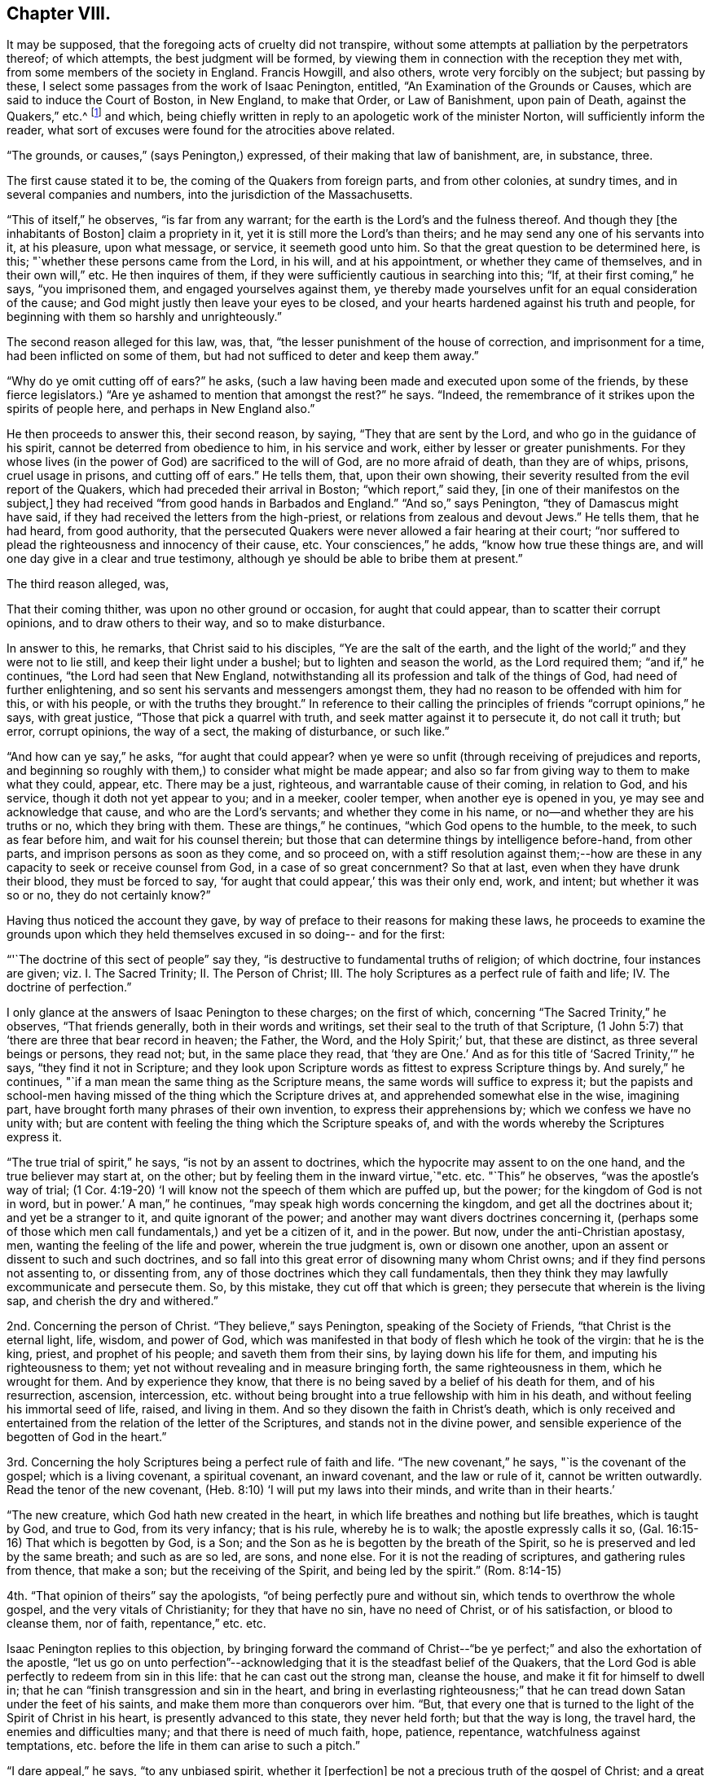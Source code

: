 == Chapter VIII.

It may be supposed, that the foregoing acts of cruelty did not transpire,
without some attempts at palliation by the perpetrators thereof; of which attempts,
the best judgment will be formed,
by viewing them in connection with the reception they met with,
from some members of the society in England.
Francis Howgill, and also others, wrote very forcibly on the subject;
but passing by these, I select some passages from the work of Isaac Penington, entitled,
"`An Examination of the Grounds or Causes, which are said to induce the Court of Boston,
in New England, to make that Order, or Law of Banishment, upon pain of Death,
against the Quakers,`" etc.^
footnote:[See vol. I. of his Works, p. 260. Edition of 1761;
printed for Kendal, Colchester, in two quarto vols.]
and which, being chiefly written in reply to an apologetic work of the minister Norton,
will sufficiently inform the reader,
what sort of excuses were found for the atrocities above related.

"`The grounds, or causes,`" (says Penington,) expressed,
of their making that law of banishment, are, in substance, three.

The first cause stated it to be, the coming of the Quakers from foreign parts,
and from other colonies, at sundry times, and in several companies and numbers,
into the jurisdiction of the Massachusetts.

"`This of itself,`" he observes, "`is far from any warrant;
for the earth is the Lord`'s and the fulness thereof.
And though they +++[+++the inhabitants of Boston]
claim a propriety in it, yet it is still more the Lord`'s than theirs;
and he may send any one of his servants into it, at his pleasure, upon what message,
or service, it seemeth good unto him.
So that the great question to be determined here, is this;
"`whether these persons came from the Lord, in his will, and at his appointment,
or whether they came of themselves, and in their own will,`" etc.
He then inquires of them, if they were sufficiently cautious in searching into this;
"`If, at their first coming,`" he says, "`you imprisoned them,
and engaged yourselves against them,
ye thereby made yourselves unfit for an equal consideration of the cause;
and God might justly then leave your eyes to be closed,
and your hearts hardened against his truth and people,
for beginning with them so harshly and unrighteously.`"

The second reason alleged for this law, was, that,
"`the lesser punishment of the house of correction, and imprisonment for a time,
had been inflicted on some of them, but had not sufficed to deter and keep them away.`"

"`Why do ye omit cutting off of ears?`"
he asks, (such a law having been made and executed upon some of the friends,
by these fierce legislators.) "`Are ye ashamed to mention that amongst the rest?`"
he says.
"`Indeed, the remembrance of it strikes upon the spirits of people here,
and perhaps in New England also.`"

He then proceeds to answer this, their second reason, by saying,
"`They that are sent by the Lord, and who go in the guidance of his spirit,
cannot be deterred from obedience to him, in his service and work,
either by lesser or greater punishments.
For they whose lives (in the power of God) are sacrificed to the will of God,
are no more afraid of death, than they are of whips, prisons, cruel usage in prisons,
and cutting off of ears.`"
He tells them, that, upon their own showing,
their severity resulted from the evil report of the Quakers,
which had preceded their arrival in Boston; "`which report,`" said they,
+++[+++in one of their manifestos on the subject,]
they had received "`from good hands in Barbados and England.`"
"`And so,`" says Penington, "`they of Damascus might have said,
if they had received the letters from the high-priest,
or relations from zealous and devout Jews.`"
He tells them, that he had heard, from good authority,
that the persecuted Quakers were never allowed a fair hearing at their court;
"`nor suffered to plead the righteousness and innocency of their cause, etc.
Your consciences,`" he adds, "`know how true these things are,
and will one day give in a clear and true testimony,
although ye should be able to bribe them at present.`"

The third reason alleged, was,

That their coming thither, was upon no other ground or occasion,
for aught that could appear, than to scatter their corrupt opinions,
and to draw others to their way, and so to make disturbance.

In answer to this, he remarks, that Christ said to his disciples,
"`Ye are the salt of the earth,
and the light of the world;`" and they were not to lie still,
and keep their light under a bushel; but to lighten and season the world,
as the Lord required them; "`and if,`" he continues,
"`the Lord had seen that New England,
notwithstanding all its profession and talk of the things of God,
had need of further enlightening, and so sent his servants and messengers amongst them,
they had no reason to be offended with him for this, or with his people,
or with the truths they brought.`"
In reference to their calling the principles of friends "`corrupt opinions,`" he says,
with great justice, "`Those that pick a quarrel with truth,
and seek matter against it to persecute it, do not call it truth; but error,
corrupt opinions, the way of a sect, the making of disturbance, or such like.`"

"`And how can ye say,`" he asks, "`for aught that could appear?
when ye were so unfit (through receiving of prejudices and reports,
and beginning so roughly with them,) to consider what might be made appear;
and also so far from giving way to them to make what they could, appear, etc.
There may be a just, righteous, and warrantable cause of their coming,
in relation to God, and his service, though it doth not yet appear to you;
and in a meeker, cooler temper, when another eye is opened in you,
ye may see and acknowledge that cause, and who are the Lord`'s servants;
and whether they come in his name, or no--and whether they are his truths or no,
which they bring with them.
These are things,`" he continues, "`which God opens to the humble, to the meek,
to such as fear before him, and wait for his counsel therein;
but those that can determine things by intelligence before-hand, from other parts,
and imprison persons as soon as they come, and so proceed on,
with a stiff resolution against them;--how are these in
any capacity to seek or receive counsel from God,
in a case of so great concernment?
So that at last, even when they have drunk their blood, they must be forced to say,
'`for aught that could appear,`' this was their only end, work, and intent;
but whether it was so or no, they do not certainly know?`"

Having thus noticed the account they gave,
by way of preface to their reasons for making these laws,
he proceeds to examine the grounds upon which they held
themselves excused in so doing-- and for the first:

"`'`The doctrine of this sect of people`" say they,
"`is destructive to fundamental truths of religion; of which doctrine,
four instances are given; viz. I. The Sacred Trinity; II. The Person of Christ; III.
The holy Scriptures as a perfect rule of faith and life; IV. The doctrine of perfection.`"

I only glance at the answers of Isaac Penington to these charges; on the first of which,
concerning "`The Sacred Trinity,`" he observes, "`That friends generally,
both in their words and writings, set their seal to the truth of that Scripture,
(1 John 5:7) that '`there are three that bear record in heaven; the Father, the Word,
and the Holy Spirit;`' but, that these are distinct, as three several beings or persons,
they read not; but, in the same place they read,
that '`they are One.`' And as for this title of '`Sacred Trinity,`'`" he says,
"`they find it not in Scripture;
and they look upon Scripture words as fittest to express Scripture things by.
And surely,`" he continues, "`if a man mean the same thing as the Scripture means,
the same words will suffice to express it;
but the papists and school-men having missed of the thing which the Scripture drives at,
and apprehended somewhat else in the wise, imagining part,
have brought forth many phrases of their own invention,
to express their apprehensions by; which we confess we have no unity with;
but are content with feeling the thing which the Scripture speaks of,
and with the words whereby the Scriptures express it.

"`The true trial of spirit,`" he says, "`is not by an assent to doctrines,
which the hypocrite may assent to on the one hand, and the true believer may start at,
on the other; but by feeling them in the inward virtue,`"etc. etc. "`This`" he observes,
"`was the apostle`'s way of trial;
(1 Cor. 4:19-20) '`I will know not the speech of them which are puffed up,
but the power; for the kingdom of God is not in word, but in power.`'
A man,`" he continues, "`may speak high words concerning the kingdom,
and get all the doctrines about it; and yet be a stranger to it,
and quite ignorant of the power; and another may want divers doctrines concerning it,
(perhaps some of those which men call fundamentals,) and yet be a citizen of it,
and in the power.
But now, under the anti-Christian apostasy, men,
wanting the feeling of the life and power, wherein the true judgment is,
own or disown one another, upon an assent or dissent to such and such doctrines,
and so fall into this great error of disowning many whom Christ owns;
and if they find persons not assenting to, or dissenting from,
any of those doctrines which they call fundamentals,
then they think they may lawfully excommunicate and persecute them.
So, by this mistake, they cut off that which is green;
they persecute that wherein is the living sap, and cherish the dry and withered.`"

2nd. Concerning the person of Christ.
"`They believe,`" says Penington, speaking of the Society of Friends,
"`that Christ is the eternal light, life, wisdom, and power of God,
which was manifested in that body of flesh which he took of the virgin:
that he is the king, priest, and prophet of his people; and saveth them from their sins,
by laying down his life for them, and imputing his righteousness to them;
yet not without revealing and in measure bringing forth, the same righteousness in them,
which he wrought for them.
And by experience they know,
that there is no being saved by a belief of his death for them, and of his resurrection,
ascension, intercession,
etc. without being brought into a true fellowship with him in his death,
and without feeling his immortal seed of life, raised, and living in them.
And so they disown the faith in Christ`'s death,
which is only received and entertained from the relation of the letter of the Scriptures,
and stands not in the divine power,
and sensible experience of the begotten of God in the heart.`"

3rd. Concerning the holy Scriptures being a perfect rule of faith and life.
"`The new covenant,`" he says, "`is the covenant of the gospel;
which is a living covenant, a spiritual covenant, an inward covenant,
and the law or rule of it, cannot be written outwardly.
Read the tenor of the new covenant, (Heb. 8:10) '`I will put my laws into their minds,
and write than in their hearts.`'

"`The new creature, which God hath new created in the heart,
in which life breathes and nothing but life breathes, which is taught by God,
and true to God, from its very infancy; that is his rule, whereby he is to walk;
the apostle expressly calls it so, (Gal. 16:15-16) That which is begotten by God,
is a Son; and the Son as he is begotten by the breath of the Spirit,
so he is preserved and led by the same breath; and such as are so led, are sons,
and none else.
For it is not the reading of scriptures, and gathering rules from thence,
that make a son; but the receiving of the Spirit, and being led by the spirit.`"
(Rom. 8:14-15)

4th. "`That opinion of theirs`" say the apologists,
"`of being perfectly pure and without sin, which tends to overthrow the whole gospel,
and the very vitals of Christianity; for they that have no sin, have no need of Christ,
or of his satisfaction, or blood to cleanse them, nor of faith, repentance,`" etc. etc.

Isaac Penington replies to this objection,
by bringing forward the command of Christ--"`be ye
perfect;`" and also the exhortation of the apostle,
"`let us go on unto perfection`"--acknowledging
that it is the steadfast belief of the Quakers,
that the Lord God is able perfectly to redeem from sin in this life:
that he can cast out the strong man, cleanse the house,
and make it fit for himself to dwell in;
that he can "`finish transgression and sin in the heart,
and bring in everlasting righteousness;`" that he can
tread down Satan under the feet of his saints,
and make them more than conquerors over him.
"`But, that every one that is turned to the light of the Spirit of Christ in his heart,
is presently advanced to this state, they never held forth; but that the way is long,
the travel hard, the enemies and difficulties many; and that there is need of much faith,
hope, patience, repentance, watchfulness against temptations,
etc. before the life in them can arise to such a pitch.`"

"`I dare appeal,`" he says, "`to any unbiased spirit, whether it +++[+++perfection]
be not a precious truth of the gospel of Christ; and a great encouragement, etc.
He that feeleth the everlasting Arm working one sin out of his heart,
cannot but believe that the same arm can work out all,
and pluck up every plant which the Heavenly Father hath not planted;
which hope and belief, causeth him with joy to follow this arm, through the regeneration.
But, if I did believe,`" he says,
"`there were no perfecting the work of redemption in this life, but I must still,
in part, be a slave to Satan, still crying out of the body of sin and death,
and never have my heart purified for the Holy One to inhabit it, etc.
Oh how heavily should I go on!
I am sure it would be as a weight upon my spirit, in resisting of sin and Satan.
This is not the glad tidings of the everlasting gospel;
but sad news from the borders of death,`" etc.

Having proved, after their manner,
that the doctrines of the Quakers were destructive to the fundamental truths of religion,
their opponents conclude that it is lawful for them, and indeed their duty,
to put them to death; a conclusion which is thus expressed;
"`Now the commandment of the Lord is plain;
that he that presumes to speak lies in the name of the Lord,
and turns people out of the way which the Lord hath commanded to walk in,
such an one must not live, but be put to death,`" Zech. 13:3; Duet. 13:6--xviii.
20.

"`By what hath been said against them,`" replies Penington,
"`it is not manifest that they have spoken lies in the name of the Lord.
Nay, if they themselves, who thus charge them, could but soberly and mildly,
and with a Christian spirit, weigh the thing, would it not rather appear, that they,
in thus falsely charging them,
and managing such untrue and unrighteous arguments against them, have spoken lies,
both concerning them, and against the Lord and his truth?
And as for turning men out of the way, that cannot be justly charged on them,
who turn men to Christ the living way,
and deliver the same message that the apostles did; that '`God is light,
and in him is no darkness at all;`' and who point them to that place, where God hath said,
the light is to be found; which is the heart, where God writes the new covenant,
and the laws thereof.
Surely they that direct hither, do not turn men out of the way.
But they that point men to guess at the meaning of Scriptures,
and to gather knowledge and form rules to themselves out of them,
by their own natural wit and, understanding,
which can never reach the mysteries of the kingdom of God,
and which God hides the true knowledge of the Scriptures from,
these are those that turn men out of the way.
For they that rightly understand the Scriptures,
must first receive a measure of the Spirit to understand them with;
even as they that wrote any part thereof,
did first receive a measure of the Spirit to write it by.

"`I would but put this question to your consciences,`" he says,
with searching earnestness; "`whether,
in a conscientious submission to the will of God in this scripture, ye put them to death;
or, whether from the scripture, ye seek a shelter and cover for the thing;
having already done it, or fully purposed to do it?`"

The sixth and last ground whereby the law of banishment
and death against the Quakers is defended,
is this:--"`It was the commandment of the Lord Jesus unto his disciples,
that when they were persecuted in one city, they should flee unto another;
and accordingly, it was his own practice, and the practice of the saints, who,
when they have been persecuted, have fled away, for their own safety.`"

"`This,`" they say, "`reason requires; that when men have liberty unto it,
they should not refuse so to do; because otherwise, they will be guilty of tempting God,
and of incurring their own hurt, as having a fair way open for the avoiding thereof,
but they needlessly expose themselves thereto,`" etc.

"`If, therefore,`" they proceed to say, "`that which is done against the Quakers,
were indeed persecution, what spirit may they be thought to be acted and led by, who are,
in their actings, so contrary to the commandment and example of Christ and his saints,
in the case of persecution, which these men suppose to be their case?
Plain enough it is, that if their case were the same, their actings are not the same,
but quite contrary; so that Christ and his saints were led by one spirit,
and these people by another; for,
rather than they would not show their contempt of authority,
and make disturbance amongst his people,
they choose to go contrary to the express direction of Jesus Christ,
and the approved example of his saints, to the hazard and peril of their own lives.`"

The answer of I. Penington to this subtle reasoning,
is throughout so fine a specimen of the penetrating, but meek dignity,
with which truth detects sophistry,
that I can only regret that the scope to which I
am obliged to confine myself in the present work,
prevents me from offering it entire to the reader`'s perusal.
A few extracts, however, must be given.

"`Afflictions,`" he observes, "`tribulations, trials, persecutions,
are not to be fled from, but to be borne and passed through +++[+++in the way]
to the kingdom; into which, the entrance is, through many of these; and Christ saith,
he that will be his disciple, must take up his cross daily, and follow him.
Now, persecution for Christ, is part of the cross,
which the disciple must not run away from, but take up, and follow Christ with.
Yea, the apostle is very express, (2 Tim. 3:12) '`Yea,
and all that will live godly in Christ Jesus, shall suffer persecution.`'

Christ, warning of persecution,
bids the church to fear none of those things which she should suffer,
but '`be faithful unto death;`' and the apostle Peter says,
'`if ye suffer for righteousness`' sake, happy are ye,`' 1 Peter 3:14. The apostle Paul,
bids the Philippians '`stand fast in one spirit,
with one mind striving together for the faith of the gospel,
and in nothing terrified by your adversaries,`' etc.
And the same apostle,
who commended the Hebrews as having done well in bearing '`a
great fight of afflictions,`' encouraged them to go on still,
and '`not to be weary or faint in their minds,
but to resist even to blood,`' eyeing Christ,
who endured the contradiction of sinners to the very last,
(Heb. 12:3-4) And Paul practised as he taught;
for he was not terrified with bonds or afflictions, nor accounted his life dear unto him;
but that which was dear unto him, was the serving of his Lord and Master,
in preaching and witnessing to his truth, as his Spirit led him,
(Acts 20:23-24) trusting in the Lord to uphold him in enduring of them,
or to deliver him out of them, as he pleased, (2 Tim. 3:11) But that which he,
and the rest of the apostles and saints of Christ applied themselves to,
in case of persecution, was to suffer, 1 Cor. 4:12.
There is a time to suffer persecution,
and a time to flee from persecution; and both these are to be known in the Lord,
and to be obeyed in the leadings of his spirit;
but to lay it down for a general rule for Christians to observe,
that when they are persecuted they should flee,--this is
expressly contrary to the scriptures afore-mentioned;
which show, that Christians are not generally to flee;
but to stand in the service and work to which they are called.`"&hellip;
"`And whereas you plead that reason requires it,
what kind of reason is it which bids avoid the cross of Christ, and flee for safety?
And what kind of spirit is that,
which preacheth this doctrine of laying it down as a general rule for Christians to flee,
when they are persecuted?
Is it not that spirit which would fain be at ease in the flesh,
insomuch that itself will rather persecute, than be disturbed in its fleshly liberty,
though it is very unwilling to bear the reproach of being accounted a persecutor?`"

He then comes to the root of the matter.

"`Consider,`" he says, "`whether ye did not flee from the cross,
in your transplanting into New England.
Safety,`" he tells them, "`is in standing in God`'s counsel; in bearing the cross;
in suffering for the testimony of his truth; but if at any time,
there be a fleeing of the cross (whether inward or outward) without God`'s direction,
the evil spirit is thereby let in, his part strengthened, and the life weakened&hellip;
And, if ye fled your proper cross in your removal from hence into New England,
though ye meet with many others there,
yet hereby you lost your proper advantage of
serving and honouring God in your generation;
yea, ye lost that which would have kept your spirits tender,
and open to the voice of God`'s spirit; and then, no marvel if afterwards ye grew hard,
and fit to persecute, who first had shown yourselves unfit and unworthy to suffer.
Ye might meet with many crosses afterwards, which might neither be able to humble you,
nor keep you tender, having once lost that cross which was appointed of God to do it;
for all crosses do not break, humble, or keep the heart low and meek;
but such as are sent and sanctified by God thereunto.

"`Consider when ye came to New England, whether tenderness grew up in you,
and was abundantly exercised towards such as might differ from you;
or whether ye were as eager for the way that ye thought to be right,
as the Conformists you fled from were, for the way they thought to be right?
When Israel came out of Egypt into their own land,
they were to be tender even towards an Egyptian; much more toward their own brethren.
Now, when ye were out of danger of being persecuted yourselves,
did ye lay a foundation of tender usage towards all that should differ from you;
or did you lay a foundation of persecuting such as should differ;
and would suffer none differing from you, but persecuted them,
just as the bishops persecuted you?
Did ye flee the having yourselves persecuted; or did ye flee the persecuting spirit?
For if ye did flee only your own persecution,
and not the persecuting spirit in yourselves, no marvel though it fell a persecuting,
so soon as the fear of your own persecution was over.`"

"`Look over your writings,`" he says,
in drawing to the conclusion of his address to them, "`consider your cause again,
in a more meek and upright spirit; and ye yourselves will easily see, how in your heart,
ye have been mistaken, and dealt more injuriously with others,
than ye yourselves were ever dealt with.`"
